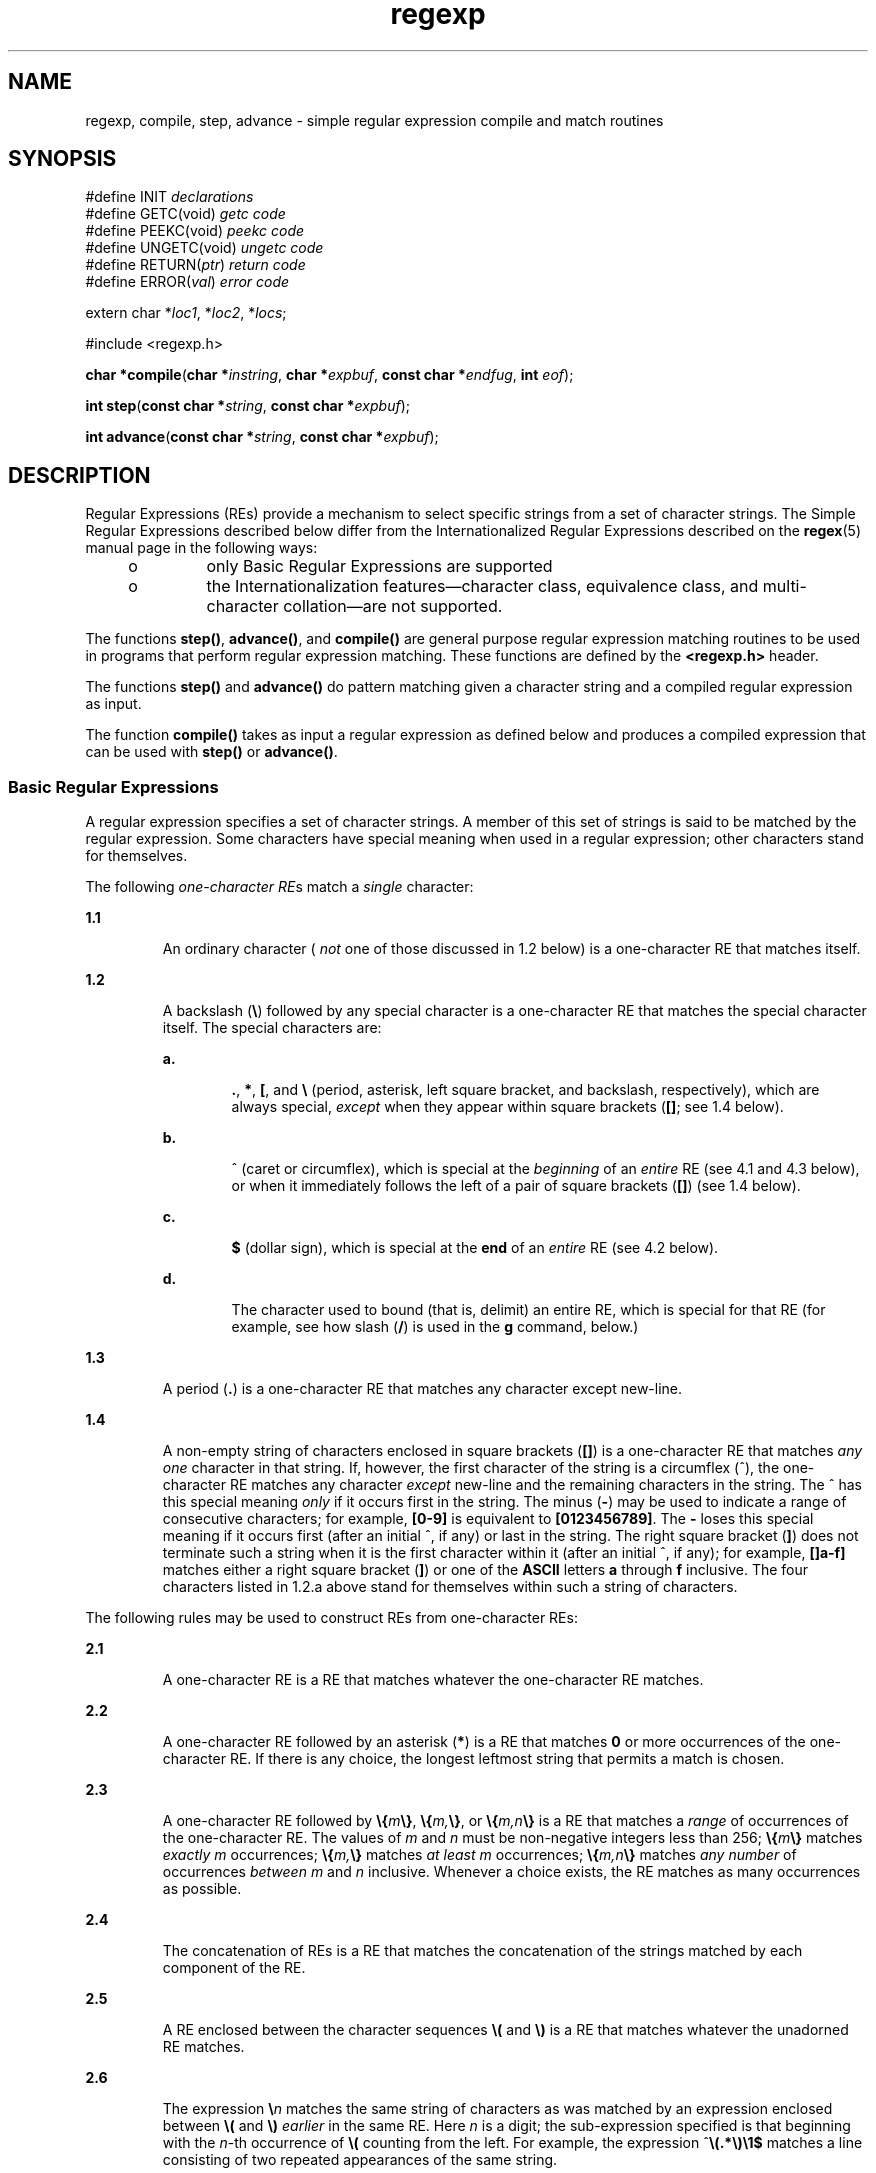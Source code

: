 '\" te
.\" Copyright 1989 AT&T
.\" Copyright (c) 2002, Sun Microsystems, Inc.  All Rights Reserved
.\" Copyright (c) 2012-2013, J. Schilling
.\" Copyright (c) 2013, Andreas Roehler
.\" Portions Copyright (c) 1992, X/Open Company Limited  All Rights Reserved
.\"
.\" Sun Microsystems, Inc. gratefully acknowledges The Open Group for
.\" permission to reproduce portions of its copyrighted documentation.
.\" Original documentation from The Open Group can be obtained online
.\" at http://www.opengroup.org/bookstore/.
.\"
.\" The Institute of Electrical and Electronics Engineers and The Open Group,
.\" have given us permission to reprint portions of their documentation.
.\"
.\" In the following statement, the phrase "this text" refers to portions
.\" of the system documentation.
.\"
.\" Portions of this text are reprinted and reproduced in electronic form in
.\" the Sun OS Reference Manual, from IEEE Std 1003.1, 2004 Edition, Standard
.\" for Information Technology -- Portable Operating System Interface (POSIX),
.\" The Open Group Base Specifications Issue 6, Copyright (C) 2001-2004 by the
.\" Institute of Electrical and Electronics Engineers, Inc and The Open Group.
.\" In the event of any discrepancy between these versions and the original
.\" IEEE and The Open Group Standard, the original IEEE and The Open Group
.\" Standard is the referee document.
.\"
.\" The original Standard can be obtained online at
.\" http://www.opengroup.org/unix/online.html.
.\"
.\" This notice shall appear on any product containing this material.
.\"
.\" CDDL HEADER START
.\"
.\" The contents of this file are subject to the terms of the
.\" Common Development and Distribution License ("CDDL"), version 1.0.
.\" You may only use this file in accordance with the terms of version
.\" 1.0 of the CDDL.
.\"
.\" A full copy of the text of the CDDL should have accompanied this
.\" source.  A copy of the CDDL is also available via the Internet at
.\" http://www.opensource.org/licenses/cddl1.txt
.\"
.\" When distributing Covered Code, include this CDDL HEADER in each
.\" file and include the License file at usr/src/OPENSOLARIS.LICENSE.
.\" If applicable, add the following below this CDDL HEADER, with the
.\" fields enclosed by brackets "[]" replaced with your own identifying
.\" information: Portions Copyright [yyyy] [name of copyright owner]
.\"
.\" CDDL HEADER END
.TH regexp 5 "20 May 2002" "SunOS 5.11" "Standards, Environments, and Macros"
.SH NAME
regexp, compile, step, advance \- simple regular expression compile and
match routines
.SH SYNOPSIS
.LP
.nf
#define INIT \fIdeclarations\fR
#define GETC(void) \fIgetc code\fR
#define PEEKC(void) \fIpeekc code\fR
#define UNGETC(void) \fIungetc code\fR
#define RETURN(\fIptr\fR) \fIreturn code\fR
#define ERROR(\fIval\fR) \fIerror code\fR

extern char *\fIloc1\fR, *\fIloc2\fR, *\fIlocs\fR;

#include <regexp.h>

\fBchar *\fBcompile\fR(\fBchar *\fIinstring\fR, \fBchar *\fIexpbuf\fR, \fBconst char *\fIendfug\fR, \fBint\fR \fIeof\fR);
.fi

.LP
.nf
\fBint\fR \fBstep\fR(\fBconst char *\fIstring\fR, \fBconst char *\fIexpbuf\fR);
.fi

.LP
.nf
\fBint\fR \fBadvance\fR(\fBconst char *\fIstring\fR, \fBconst char *\fIexpbuf\fR);
.fi

.SH DESCRIPTION
.sp
.LP
Regular Expressions (REs) provide a mechanism to select specific strings
from a set of character strings. The Simple Regular Expressions described
below differ from the  Internationalized Regular Expressions described on
the
.BR regex (5)
manual page in the following ways:
.RS +4
.TP
.ie t \(bu
.el o
only Basic Regular Expressions are supported
.RE
.RS +4
.TP
.ie t \(bu
.el o
the Internationalization features\(emcharacter class, equivalence class,
and multi-character collation\(emare not supported.
.RE
.sp
.LP
The functions
.BR step() ,
.BR advance() ,
and
.B compile()
are
general purpose regular expression matching routines to be used in programs
that perform regular expression matching. These functions are defined by the
.B <regexp.h>
header.
.sp
.LP
The functions
.B step()
and
.B advance()
do pattern matching given a
character string and a compiled regular expression as input.
.sp
.LP
The function
.B compile()
takes as input a regular expression as defined
below and produces a compiled expression that can be used with
.BR step()
or
.BR advance() .
.SS "Basic Regular Expressions"
.sp
.LP
A regular expression specifies a set of character strings. A member of this
set of strings is said to be matched by the regular expression. Some
characters have special meaning when used in a regular expression; other
characters stand for themselves.
.sp
.LP
The following
.IR "one-character RE" s
match a
.I
single
character:
.sp
.ne 2
.mk
.na
.B 1.1
.ad
.RS 7n
.rt
An ordinary character (
.I not
one of those discussed in 1.2 below) is a
one-character RE that matches itself.
.RE

.sp
.ne 2
.mk
.na
.B 1.2
.ad
.RS 7n
.rt
A backslash (\fB\|\e\fR\|) followed by any special character is a
one-character RE that matches the special character itself. The special
characters are:
.sp
.ne 2
.mk
.na
.B a.
.ad
.RS 6n
.rt
\fB\&.\fR, \fB*\fR, \fB[\fR\|, and \fB\e\fR (period, asterisk, left square
bracket, and backslash, respectively), which are always special,
.I except
when they appear within square brackets (\fB[\|]\fR; see 1.4
below).
.RE

.sp
.ne 2
.mk
.na
.B b.
.ad
.RS 6n
.rt
^ (caret or circumflex), which is special at the
.I beginning
of an
.I entire
RE (see 4.1 and 4.3 below), or when it immediately follows the
left of a pair of square brackets (\fB[\|]\fR) (see 1.4 below).
.RE

.sp
.ne 2
.mk
.na
.B c.
.ad
.RS 6n
.rt
.B $
(dollar sign), which is special at the
.B end
of an
.IR entire
RE (see 4.2 below).
.RE

.sp
.ne 2
.mk
.na
.B d.
.ad
.RS 6n
.rt
The character used to bound (that is, delimit) an entire RE, which is
special for that RE (for example, see how slash
.RB ( / )
is used in the
.B g
command, below.)
.RE

.RE

.sp
.ne 2
.mk
.na
.B 1.3
.ad
.RS 7n
.rt
A period (\fB\&.\fR) is a one-character RE that matches any character
except new-line.
.RE

.sp
.ne 2
.mk
.na
.B 1.4
.ad
.RS 7n
.rt
A non-empty string of characters enclosed in square brackets
.RB ( [\|] )
is a one-character RE that matches
.I "any one"
character in that string.
If, however, the first character of the string is a circumflex (^), the
one-character RE matches any character
.I except
new-line and the
remaining characters in the string. The ^ has this special meaning
.I only
if it occurs first in the string. The minus
.RB ( - )
may be used
to indicate a range of consecutive characters; for example,
.B [0-9]
is
equivalent to
.BR [0123456789] .
The
.B -
loses this special meaning if
it occurs first (after an initial ^, if any) or last in the string. The
right square bracket
.RB ( ] )
does not terminate such a string when it is
the first character within it (after an initial ^, if any); for example,
\fB[\|]a-f]\fR matches either a right square bracket (\fB]\fR) or one of the
.B ASCII
letters
.B a
through
.B f
inclusive. The four characters
listed in 1.2.a above stand for themselves within such a string of
characters.
.RE

.sp
.LP
The following rules may be used to construct REs from one-character REs:
.sp
.ne 2
.mk
.na
.B 2.1
.ad
.RS 7n
.rt
A one-character RE is a RE that matches whatever the one-character RE
matches.
.RE

.sp
.ne 2
.mk
.na
.B 2.2
.ad
.RS 7n
.rt
A one-character RE followed by an asterisk
.RB ( * )
is a RE that matches
.B 0
or more occurrences of the one-character RE. If there is any choice,
the longest leftmost string that permits a match is chosen.
.RE

.sp
.ne 2
.mk
.na
.B 2.3
.ad
.RS 7n
.rt
A one-character RE followed by \fB\e{\fIm\fB\e}\fR,
\fB\e{\fIm,\fB\e}\fR, or \fB\e{\fIm,n\fB\e}\fR is a RE that
matches a
.I range
of occurrences of the one-character RE. The values of
.I m
and
.I n
must be non-negative integers less than 256;
\fB\e{\fIm\fB\e}\fR matches
.I exactly m
occurrences;
\fB\e{\fIm,\fB\e}\fR matches \fIat least\fR
.I m
occurrences;
\fB\e{\fIm,n\fB\e}\fR matches
.I any number
of occurrences
.I between m
and
.I n
inclusive. Whenever a choice exists, the
RE matches as many occurrences as possible.
.RE

.sp
.ne 2
.mk
.na
.B 2.4
.ad
.RS 7n
.rt
The concatenation of REs is a RE that matches the concatenation of the
strings matched by each component of the RE.
.RE

.sp
.ne 2
.mk
.na
.B 2.5
.ad
.RS 7n
.rt
A RE enclosed between the character sequences \fB\e\|(\fR and \fB\e\|)\fR
is a RE that matches whatever the unadorned RE matches.
.RE

.sp
.ne 2
.mk
.na
.B 2.6
.ad
.RS 7n
.rt
The expression \fB\e\|\fIn\fR matches the same string of characters as
was matched by an expression enclosed between \fB\e\|(\fR and \fB\e\|)\fR
.I earlier
in the same RE. Here
.I n
is a digit; the sub-expression
specified is that beginning with the
.IR n -th
occurrence of \fB\|\e\|(\fR
counting from the left. For example, the expression
^\|\fB\e\|(\|.\|*\|\e\|)\|\e\|1\|$\fR matches a line consisting of two
repeated appearances of the same string.
.RE

.sp
.LP
An RE may be constrained to match words.
.sp
.ne 2
.mk
.na
.B 3.1
.ad
.RS 7n
.rt
\fB\e\|<\fR constrains a RE to match the beginning of a string or to follow
a character that is not a digit, underscore, or letter. The first character
matching the RE must be a digit, underscore, or letter.
.RE

.sp
.ne 2
.mk
.na
.B 3.2
.ad
.RS 7n
.rt
\fB\e\|>\fR constrains a RE to match the end of a string or to precede a
character that is not a digit, underscore, or letter.
.RE

.sp
.LP
An
.I "entire RE"
may be constrained to match only an initial
segment or final segment of a line (or both).
.sp
.ne 2
.mk
.na
.B 4.1
.ad
.RS 7n
.rt
A circumflex (^) at the beginning of an entire RE constrains that RE to
match an
.I initial
segment of a line.
.RE

.sp
.ne 2
.mk
.na
.B 4.2
.ad
.RS 7n
.rt
A dollar sign
.RB ( $ )
at the end of an entire RE constrains that RE to
match a
.I final
segment of a line.
.RE

.sp
.ne 2
.mk
.na
.B 4.3
.ad
.RS 7n
.rt
The construction ^\fIentire RE\fR\|\fB$\fR constrains the entire RE to
match the entire line.
.RE

.sp
.LP
The null RE (for example, \fB//\|\fR) is equivalent to the last RE
encountered.
.SS "Addressing with REs"
.sp
.LP
Addresses are constructed as follows:
.RS +4
.TP
1.
The character "\fB\&.\fR" addresses the current line.
.RE
.RS +4
.TP
2.
The character "\fB$\fR" addresses the last line of the buffer.
.RE
.RS +4
.TP
3.
A decimal number
.I n
addresses the
.IR n -th
line of the buffer.
.RE
.RS +4
.TP
4.
\fI\&'x\fR addresses the line marked with the mark name character
.IR x ,
which must be an ASCII lower-case letter
.RB ( a -\fBz\fR).
Lines are marked
with the
.B k
command described below.
.RE
.RS +4
.TP
5.
A RE enclosed by slashes
.RB ( / )
addresses the first line found by
searching
.IR forward " from the line "
.I following
the current line
toward the end of the buffer and stopping at the first line containing a
string matching the RE. If necessary, the search wraps around to the
beginning of the buffer and continues up to and including the current line,
so that the entire buffer is searched.
.RE
.RS +4
.TP
6.
A RE enclosed in question marks
.RB ( ? )
addresses the first line found by
searching
.I backward
from the line
.I preceding
the current line
toward the beginning of the buffer and stopping at the first line containing
a string matching the RE. If necessary, the search wraps around to the end
of the buffer and continues up to and including the current line.
.RE
.RS +4
.TP
7.
.RB "An address followed by a plus sign (" + ") or a minus sign (" - )
followed by a decimal number specifies that address plus (respectively
minus) the indicated number of lines. A shorthand for .+5 is .5.
.RE
.RS +4
.TP
8.
If an address begins with
.B +
or
.BR - ,
the addition or subtraction
is taken with respect to the current line; for example,
.B -5
is
understood to mean
.BR \&.-5 .
.RE
.RS +4
.TP
9.
If an address ends with
.B +
or
.BR - ,
then 1 is added to or
subtracted from the address, respectively. As a consequence of this rule and
of Rule 8, immediately above, the address
.B -
refers to the line
preceding the current line. (To maintain compatibility with earlier versions
of the editor, the character ^ in addresses is entirely equivalent to
\fB-\fR\&.) Moreover, trailing \fB+\fR and
.B -
characters have a
cumulative effect, so
.B --
refers to the current line less 2.
.RE
.RS +4
.TP
10.
For convenience, a comma
.RB ( , )
stands for the address pair
.BR 1,$ ,
while a semicolon (\fB;\fR) stands for the pair \fB\&.,$\fR.
.RE
.SS "Characters With Special Meaning"
.sp
.LP
Characters that have special meaning except when they appear within square
brackets (\fB[\|]\fR) or are preceded by \fB\e\fR are:  \fB\&.\fR,
.BR * ,
\fB[\|\fR, \fB\e\fR\|. Other special characters, such as
.B $
have
special meaning in more restricted contexts.
.sp
.LP
The character
.B ^
at the beginning of an expression permits a
successful match only immediately after a newline, and the character
.B $
at the end of an expression requires a trailing newline.
.sp
.LP
Two characters have special meaning only when used within square brackets.
The character
.B -
denotes a range,
\fB[\|\fIc\fB-\fIc\fB]\fR, unless it is just after the open
bracket or before the closing bracket, \fB[\|-\fIc\fB]\fR or
\fB[\|\fIc\fB-]\fR in which case it has no special meaning. When used
within brackets, the character
.B ^
has the meaning
.I "complement of"
if it immediately follows the open bracket (example:
\fB[^\fIc\fB]\|\fR); elsewhere between brackets (example:
\fB[\fIc\fB^]\|\fR) it stands for the ordinary character \fB^\fR.
.sp
.LP
The special meaning of the \fB\e\fR operator can be escaped only by
preceding it with another \fB\e\fR\|, for example \fB\e\e\fR\|.
.SS "Macros"
.sp
.LP
Programs must have the following five macros declared before the
.B #include <regexp.h>
statement. These macros are used by the
.B compile()
routine. The macros
.BR GETC ,
.BR PEEKC ,
and
.B UNGETC
operate on the regular expression given as input to
.BR compile() .
.sp
.ne 2
.mk
.na
.B GETC
.ad
.RS 15n
.rt
This macro returns the value of the next character (byte) in the regular
expression pattern. Successive calls to
.B GETC
should return successive
characters of the regular expression.
.RE

.sp
.ne 2
.mk
.na
.B PEEKC
.ad
.RS 15n
.rt
This macro returns the next character (byte) in the regular expression.
Immediately successive calls to
.B PEEKC
should return the same
character, which should also be the next character returned by
.BR GETC .
.RE

.sp
.ne 2
.mk
.na
.B UNGETC
.ad
.RS 15n
.rt
This macro causes the argument
.B c
to be returned by the next call to
.B GETC
and
.BR PEEKC .
No more than one character of pushback is ever
needed and this character is guaranteed to be the last character read by
.BR GETC .
The return value of the macro
.B UNGETC(c)
is always
ignored.
.RE

.sp
.ne 2
.mk
.na
\fBRETURN(\fIptr\fB)\fR
.ad
.RS 15n
.rt
This macro is used on normal exit of the
.B compile()
routine. The value
of the argument
.I ptr
is a pointer to the character after the last
character of the compiled regular expression. This is useful to programs
which have memory allocation to manage.
.RE

.sp
.ne 2
.mk
.na
\fBERROR(\fIval\fB)\fR
.ad
.RS 15n
.rt
This macro is the abnormal return from the
.B compile()
routine. The
argument
.I val
is an error number (see
.B ERRORS
below for meanings).
This call should never return.
.RE

.SS "\fBcompile()\fR"
.sp
.LP
The syntax of the
.B compile()
routine is as follows:
.sp
.in +2
.nf
\fBcompile(\fIinstring\fB,\fR \fIexpbuf\fB,\fR \fIendbuf\fB,\fR \fIeof\fB)\fR
.fi
.in -2
.sp

.sp
.LP
The first parameter,
.IR instring ,
is never used explicitly by the
.B compile()
routine but is useful for programs that pass down different
.RB "pointers to input characters. It is sometimes used in the" " INIT"
declaration (see below). Programs which call functions to input characters
or have characters in an external array can pass down a value of \fB(char *)0\fR for this parameter.
.sp
.LP
The next parameter,
.IR expbuf ,
is a character pointer. It points to the
place where the compiled regular expression will be placed.
.sp
.LP
The parameter
.I endbuf
is one more than the highest address where the
compiled regular expression may be placed. If the compiled expression cannot
fit in
.B (endbuf-expbuf)
bytes, a call to
.B ERROR(50)
is made.
.sp
.LP
The parameter
.I eof
is the character which marks the end of the regular
expression. This character is usually a
.BR / .
.sp
.LP
Each program that includes the
.B <regexp.h>
header file must have a
.B #define
statement for
.BR INIT .
It is used for dependent
declarations and initializations. Most often it is used to set a register
variable to point to the beginning of the regular expression so that this
register variable can be used in the declarations for
.BR GETC ,
.BR PEEKC ,
and
.BR UNGETC .
Otherwise it can be used to declare external
variables that might be used by
.BR GETC ,
.B PEEKC
and
.BR UNGETC .
(See
.B EXAMPLES
below.)
.SS "step(\|), advance(\|)"
.sp
.LP
The first parameter to the
.B step()
and
.B advance()
functions is a
pointer to a string of characters to be checked for a match. This string
should be null terminated.
.sp
.LP
The second parameter,
.IR expbuf ,
is the compiled regular expression
which was obtained by a call to the function
.BR compile() .
.sp
.LP
The function
.B step()
returns non-zero if some substring of
.I string
matches the regular expression in
.IR expbuf " and  "
.B 0
if
there is no match. If there is a match, two external character pointers are
set as a side effect to the call to
.BR step() .
The variable
.BR loc1
points to the first character that matched the regular expression; the
variable
.B loc2
points to the character after the last character that
matches the regular expression. Thus if the regular expression matches the
entire input string,
.B loc1
will point to the first character of
.I string
and
.B loc2
will point to the null at the end of
.IR string .
.sp
.LP
The function
.B advance()
returns non-zero if the initial substring of
.I string
matches the regular expression in
.IR expbuf .
If there is a
match, an external character pointer,
.BR loc2 ,
is set as a side effect.
The variable
.B loc2
points to the next character in
.I string
after
the last character that matched.
.sp
.LP
When
.B advance()
encounters a
.B *
or \fB\e{ \e}\fR sequence in the
regular expression, it will advance its pointer to the string to be matched
as far as possible and will recursively call itself trying to match the rest
of the string to the rest of the regular expression. As long as there is no
match,
.B advance()
will back up along the string until it finds a match
or reaches the point in the string that initially matched the
.B *
or
\fB\e{ \e}\fR\&. It is sometimes desirable to stop this backing up before
the initial point in the string is reached. If the external character
pointer
.B locs
is equal to the point in the string at sometime during
the backing up process,
.B advance()
will break out of the loop that
backs up and will return zero.
.sp
.LP
The external variables
.BR circf ,
.BR sed ,
and
.B nbra
are
reserved.
.SH EXAMPLES
.LP
.B Example 1
Using Regular Expression Macros and Calls
.sp
.LP
The following is an example of how the regular expression macros and calls
might be defined by an application program:

.sp
.in +2
.nf
#define INIT       register char *sp = instring;
#define GETC()     (*sp++)
#define PEEKC()    (*sp)
#define UNGETC(c)  (--sp)
#define RETURN(c)  return;
#define ERROR(c)   regerr()

#include <regexp.h>
 . . .
      (void) compile(*argv, expbuf, &expbuf[ESIZE],'\e0');
 . . .
      if (step(linebuf, expbuf))
                        succeed;
.fi
.in -2
.sp

.SH DIAGNOSTICS
.sp
.LP
The function
.B compile()
uses the macro
.B RETURN
on success and the
macro
.B ERROR
on failure (see above). The functions
.B step()
and
.B advance()
return non-zero on a successful match and zero if there is
no match. Errors are:
.sp
.ne 2
.mk
.na
.B 11
.ad
.RS 6n
.rt
range endpoint too large.
.RE

.sp
.ne 2
.mk
.na
.B 16
.ad
.RS 6n
.rt
bad number.
.RE

.sp
.ne 2
.mk
.na
.B 25
.ad
.RS 6n
.rt
\fB\e\fR
.I digit
out of range.
.RE

.sp
.ne 2
.mk
.na
.B 36
.ad
.RS 6n
.rt
illegal or missing delimiter.
.RE

.sp
.ne 2
.mk
.na
.B 41
.ad
.RS 6n
.rt
no remembered search string.
.RE

.sp
.ne 2
.mk
.na
.B 42
.ad
.RS 6n
.rt
\fB\e( \e)\fR imbalance.
.RE

.sp
.ne 2
.mk
.na
.B 43
.ad
.RS 6n
.rt
too many \fB\e(\fR\&.
.RE

.sp
.ne 2
.mk
.na
.B 44
.ad
.RS 6n
.rt
more than 2 numbers given in \fB\e{ \e}\fR\&.
.RE

.sp
.ne 2
.mk
.na
.B 45
.ad
.RS 6n
.rt
.B }
expected after \fB\e\fR\&.
.RE

.sp
.ne 2
.mk
.na
.B 46
.ad
.RS 6n
.rt
first number exceeds second in \fB\e{ \e}\fR\&.
.RE

.sp
.ne 2
.mk
.na
.B 49
.ad
.RS 6n
.rt
.B [ ]
imbalance.
.RE

.sp
.ne 2
.mk
.na
.B 50
.ad
.RS 6n
.rt
regular expression overflow.
.RE

.SH SEE ALSO
.sp
.LP
.BR regex (5)
